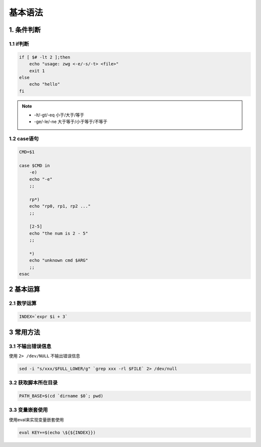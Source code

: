 基本语法
========

1. 条件判断
-----------

1.1 if判断
**********

.. code-block:: shell

    if [ $# -lt 2 ];then
        echo "usage: zwg <-e/-s/-t> <file>"
        exit 1
    else
        echo "hello"
    fi

.. note:: 
    
    - -lt/-gt/-eq 小于/大于/等于
    - -ge/-le/-ne 大于等于/小于等于/不等于

1.2 case语句
************

.. code-block:: shell

    CMD=$1

    case $CMD in
        -e)
        echo "-e"
        ;;

        rp*)
        echo "rp0, rp1, rp2 ..."
        ;;

        [2-5]
        echo "the num is 2 - 5"
        ;;

        *)
        echo "unknown cmd $ARG"
        ;;
    esac

2 基本运算
-----------

2.1 数学运算
*************

.. code-block:: shell

    INDEX=`expr $i + 3`


3 常用方法
-----------

3.1 不输出错误信息
********************

使用 ``2> /dev/NULL`` 不输出错误信息

.. code-block:: shell

    sed -i "s/xxx/$FULL_LOWER/g" `grep xxx -rl $FILE` 2> /dev/null

3.2 获取脚本所在目录
*********************

.. code-block:: shell

    PATH_BASE=$(cd `dirname $0`; pwd)

3.3 变量嵌套使用
*****************

使用eval来实现变量嵌套使用

.. code-block:: shell

    eval KEY+=$(echo \${${INDEX}})


